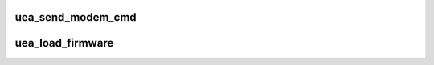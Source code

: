 .. -*- coding: utf-8; mode: rst -*-
.. src-file: drivers/usb/atm/ueagle-atm.c

.. _`uea_send_modem_cmd`:

uea_send_modem_cmd
==================

.. c:function:: int uea_send_modem_cmd(struct usb_device *usb, u16 addr, u16 size, const u8 *buff)

    Send a command for pre-firmware devices.

    :param struct usb_device \*usb:
        *undescribed*

    :param u16 addr:
        *undescribed*

    :param u16 size:
        *undescribed*

    :param const u8 \*buff:
        *undescribed*

.. _`uea_load_firmware`:

uea_load_firmware
=================

.. c:function:: int uea_load_firmware(struct usb_device *usb, unsigned int ver)

    Load usb firmware for pre-firmware devices.

    :param struct usb_device \*usb:
        *undescribed*

    :param unsigned int ver:
        *undescribed*

.. This file was automatic generated / don't edit.

